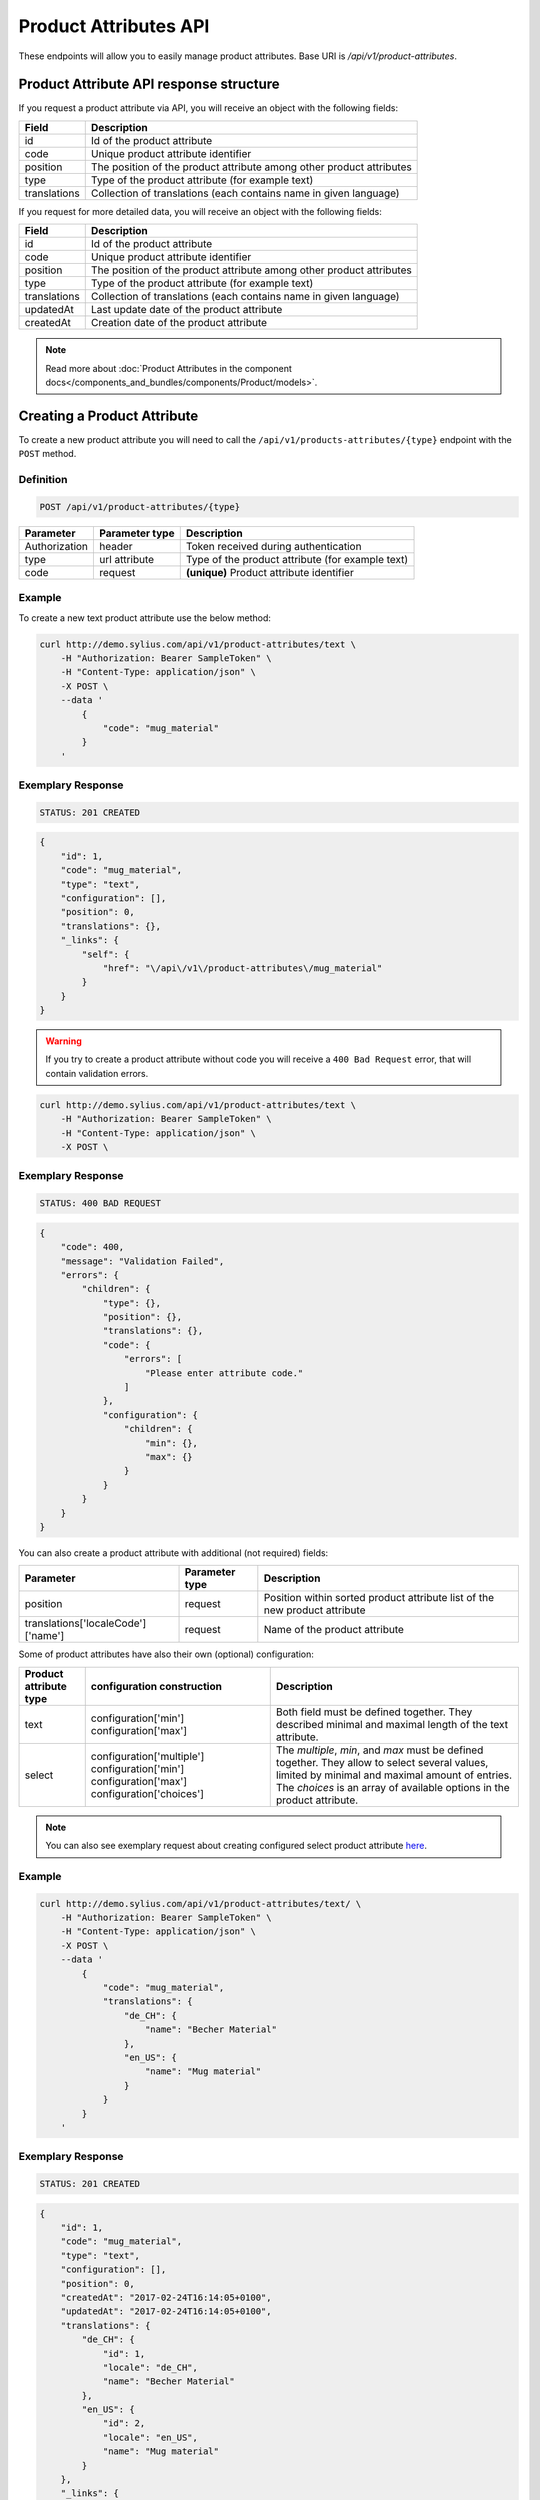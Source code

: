 Product Attributes API
======================

These endpoints will allow you to easily manage product attributes. Base URI is `/api/v1/product-attributes`.

Product Attribute API response structure
----------------------------------------

If you request a product attribute via API, you will receive an object with the following fields:

+--------------+----------------------------------------------------------------------+
| Field        | Description                                                          |
+==============+======================================================================+
| id           | Id of the product attribute                                          |
+--------------+----------------------------------------------------------------------+
| code         | Unique product attribute identifier                                  |
+--------------+----------------------------------------------------------------------+
| position     | The position of the product attribute among other product attributes |
+--------------+----------------------------------------------------------------------+
| type         | Type of the product attribute (for example text)                     |
+--------------+----------------------------------------------------------------------+
| translations | Collection of translations (each contains name in given language)    |
+--------------+----------------------------------------------------------------------+

If you request for more detailed data, you will receive an object with the following fields:

+--------------+----------------------------------------------------------------------+
| Field        | Description                                                          |
+==============+======================================================================+
| id           | Id of the product attribute                                          |
+--------------+----------------------------------------------------------------------+
| code         | Unique product attribute identifier                                  |
+--------------+----------------------------------------------------------------------+
| position     | The position of the product attribute among other product attributes |
+--------------+----------------------------------------------------------------------+
| type         | Type of the product attribute (for example text)                     |
+--------------+----------------------------------------------------------------------+
| translations | Collection of translations (each contains name in given language)    |
+--------------+----------------------------------------------------------------------+
| updatedAt    | Last update date of the product attribute                            |
+--------------+----------------------------------------------------------------------+
| createdAt    | Creation date of the product attribute                               |
+--------------+----------------------------------------------------------------------+

.. note::

    Read more about :doc:`Product Attributes in the component docs</components_and_bundles/components/Product/models>`.

Creating a Product Attribute
----------------------------

To create a new product attribute you will need to call the ``/api/v1/products-attributes/{type}`` endpoint with the ``POST`` method.

Definition
^^^^^^^^^^

.. code-block:: text

    POST /api/v1/product-attributes/{type}

+---------------+----------------+--------------------------------------------------+
| Parameter     | Parameter type | Description                                      |
+===============+================+==================================================+
| Authorization | header         | Token received during authentication             |
+---------------+----------------+--------------------------------------------------+
| type          | url attribute  | Type of the product attribute (for example text) |
+---------------+----------------+--------------------------------------------------+
| code          | request        | **(unique)** Product attribute identifier        |
+---------------+----------------+--------------------------------------------------+

Example
^^^^^^^

To create a new text product attribute use the below method:

.. code-block:: bash

    curl http://demo.sylius.com/api/v1/product-attributes/text \
        -H "Authorization: Bearer SampleToken" \
        -H "Content-Type: application/json" \
        -X POST \
        --data '
            {
                "code": "mug_material"
            }
        '

Exemplary Response
^^^^^^^^^^^^^^^^^^

.. code-block:: text

    STATUS: 201 CREATED

.. code-block:: json

    {
        "id": 1,
        "code": "mug_material",
        "type": "text",
        "configuration": [],
        "position": 0,
        "translations": {},
        "_links": {
            "self": {
                "href": "\/api\/v1\/product-attributes\/mug_material"
            }
        }
    }

.. warning::

    If you try to create a product attribute without code you will receive a ``400 Bad Request`` error, that will contain validation errors.

.. code-block:: bash

    curl http://demo.sylius.com/api/v1/product-attributes/text \
        -H "Authorization: Bearer SampleToken" \
        -H "Content-Type: application/json" \
        -X POST \

Exemplary Response
^^^^^^^^^^^^^^^^^^

.. code-block:: text

    STATUS: 400 BAD REQUEST

.. code-block:: json

    {
        "code": 400,
        "message": "Validation Failed",
        "errors": {
            "children": {
                "type": {},
                "position": {},
                "translations": {},
                "code": {
                    "errors": [
                        "Please enter attribute code."
                    ]
                },
                "configuration": {
                    "children": {
                        "min": {},
                        "max": {}
                    }
                }
            }
        }
    }

You can also create a product attribute with additional (not required) fields:

+------------------------------------+----------------+----------------------------------------------------------------------------+
| Parameter                          | Parameter type | Description                                                                |
+====================================+================+============================================================================+
| position                           | request        | Position within sorted product attribute list of the new product attribute |
+------------------------------------+----------------+----------------------------------------------------------------------------+
| translations['localeCode']['name'] | request        | Name of the product attribute                                              |
+------------------------------------+----------------+----------------------------------------------------------------------------+

Some of product attributes have also their own (optional) configuration:

+------------------------+----------------------------+---------------------------------------------------------------------------------+
| Product attribute type | configuration construction | Description                                                                     |
+========================+============================+=================================================================================+
| text                   | configuration['min']       | Both field must be defined together.                                            |
|                        | configuration['max']       | They described minimal and maximal length of the text attribute.                |
+------------------------+----------------------------+---------------------------------------------------------------------------------+
| select                 | configuration['multiple']  | The *multiple*, *min*, and *max* must be defined together. They allow to select |
|                        | configuration['min']       | several values, limited by minimal and maximal amount of entries.               |
|                        | configuration['max']       | The *choices* is an array of available options in the product attribute.        |
|                        | configuration['choices']   |                                                                                 |
+------------------------+----------------------------+---------------------------------------------------------------------------------+

.. note::

    You can also see exemplary request about creating configured select product attribute
    `here <https://github.com/Sylius/Sylius/blob/master/tests/Controller/ProductAttributeApiTest.php>`_.

Example
^^^^^^^

.. code-block:: bash

    curl http://demo.sylius.com/api/v1/product-attributes/text/ \
        -H "Authorization: Bearer SampleToken" \
        -H "Content-Type: application/json" \
        -X POST \
        --data '
            {
                "code": "mug_material",
                "translations": {
                    "de_CH": {
                        "name": "Becher Material"
                    },
                    "en_US": {
                        "name": "Mug material"
                    }
                }
            }
        '

Exemplary Response
^^^^^^^^^^^^^^^^^^

.. code-block:: text

    STATUS: 201 CREATED

.. code-block:: json

    {
        "id": 1,
        "code": "mug_material",
        "type": "text",
        "configuration": [],
        "position": 0,
        "createdAt": "2017-02-24T16:14:05+0100",
        "updatedAt": "2017-02-24T16:14:05+0100",
        "translations": {
            "de_CH": {
                "id": 1,
                "locale": "de_CH",
                "name": "Becher Material"
            },
            "en_US": {
                "id": 2,
                "locale": "en_US",
                "name": "Mug material"
            }
        },
        "_links": {
            "self": {
                "href": "\/api\/v1\/product-attributes\/mug_material"
            }
        }
    }

Getting a Single Product Attribute
----------------------------------

To retrieve the details of a product attribute you will need to call the ``/api/v1/product-attributes/code`` endpoint with the ``GET`` method.

Definition
^^^^^^^^^^

.. code-block:: text

    GET /api/v1/product-attributes/{code}

+---------------+----------------+------------------------------------------+
| Parameter     | Parameter type | Description                              |
+===============+================+==========================================+
| Authorization | header         | Token received during authentication     |
+---------------+----------------+------------------------------------------+
| code          | url attribute  | Code of the requested product attribute  |
+---------------+----------------+------------------------------------------+

Example
^^^^^^^

To see the details of the product attribute with ``code = sticker_paper`` use the below method:

.. code-block:: bash

     curl http://demo.sylius.com/api/v1/product-attributes/sticker_paper \
        -H "Authorization: Bearer SampleToken" \
        -H "Accept: application/json"

.. note::

    The *sticker_paper* code is just an example. Your value can be different.

Exemplary Response
^^^^^^^^^^^^^^^^^^

.. code-block:: text

     STATUS: 200 OK

.. code-block:: json

    {
        "id": 2,
        "code": "sticker_paper",
        "type": "text",
        "configuration": [],
        "position": 1,
        "createdAt": "2017-03-29T10:05:00+0200",
        "updatedAt": "2017-03-31T09:48:37+0200",
        "translations": {
            "en_US": {
                "locale": "en_US",
                "id": 2,
                "name": "Sticker paper"
            }
        },
        "_links": {
            "self": {
                "href": "\/api\/v1\/product-attributes\/sticker_paper"
            }
        }
    }

Collection of Product Attributes
--------------------------------

To retrieve a paginated list of product attributes you will need to call the ``/api/v1/product-attributes/`` endpoint with the ``GET`` method.

Definition
^^^^^^^^^^

.. code-block:: text

    GET /api/v1/product-attributes/

+---------------+----------------+-------------------------------------------------------------------+
| Parameter     | Parameter type | Description                                                       |
+===============+================+===================================================================+
| Authorization | header         | Token received during authentication                              |
+---------------+----------------+-------------------------------------------------------------------+
| page          | query          | *(optional)* Number of the page, by default = 1                   |
+---------------+----------------+-------------------------------------------------------------------+
| paginate      | query          | *(optional)* Number of items to display per page, by default = 10 |
+---------------+----------------+-------------------------------------------------------------------+

To see the first page of all product attributes use the below method:

Example
^^^^^^^

.. code-block:: bash

    curl http://demo.sylius.com/api/v1/product-attributes/ \
        -H "Authorization: Bearer SampleToken" \
        -H "Accept: application/json"

Exemplary Response
^^^^^^^^^^^^^^^^^^

.. code-block:: text

    STATUS: 200 OK

.. code-block:: json

    {
        "page": 1,
        "limit": 10,
        "pages": 1,
        "total": 10,
        "_links": {
            "self": {
                "href": "\/api\/v1\/product-attributes\/?page=1&limit=10"
            },
            "first": {
                "href": "\/api\/v1\/product-attributes\/?page=1&limit=10"
            },
            "last": {
                "href": "\/api\/v1\/product-attributes\/?page=1&limit=10"
            }
        },
        "_embedded": {
            "items": [
                {
                    "id": 1,
                    "code": "mug_material",
                    "type": "select",
                    "position": 0,
                    "translations": {
                        "en_US": {
                            "locale": "en_US",
                            "id": 1,
                            "name": "Mug material"
                        }
                    },
                    "_links": {
                        "self": {
                            "href": "\/api\/v1\/product-attributes\/mug_material"
                        }
                    }
                },
                {
                    "id": 2,
                    "code": "sticker_paper",
                    "type": "text",
                    "position": 1,
                    "translations": {
                        "en_US": {
                            "locale": "en_US",
                            "id": 2,
                            "name": "Sticker paper"
                        }
                    },
                    "_links": {
                        "self": {
                            "href": "\/api\/v1\/product-attributes\/sticker_paper"
                        }
                    }
                },
                {
                    "id": 3,
                    "code": "sticker_resolution",
                    "type": "text",
                    "position": 2,
                    "translations": {
                        "en_US": {
                            "locale": "en_US",
                            "id": 3,
                            "name": "Sticker resolution"
                        }
                    },
                    "_links": {
                        "self": {
                            "href": "\/api\/v1\/product-attributes\/sticker_resolution"
                        }
                    }
                },
                {
                    "id": 4,
                    "code": "book_author",
                    "type": "text",
                    "position": 3,
                    "translations": {
                        "en_US": {
                            "locale": "en_US",
                            "id": 4,
                            "name": "Book author"
                        }
                    },
                    "_links": {
                        "self": {
                            "href": "\/api\/v1\/product-attributes\/book_author"
                        }
                    }
                },
                {
                    "id": 5,
                    "code": "book_isbn",
                    "type": "text",
                    "position": 4,
                    "translations": {
                        "en_US": {
                            "locale": "en_US",
                            "id": 5,
                            "name": "Book ISBN"
                        }
                    },
                    "_links": {
                        "self": {
                            "href": "\/api\/v1\/product-attributes\/book_isbn"
                        }
                    }
                },
                {
                    "id": 6,
                    "code": "book_pages",
                    "type": "integer",
                    "position": 5,
                    "translations": {
                        "en_US": {
                            "locale": "en_US",
                            "id": 6,
                            "name": "Book pages"
                        }
                    },
                    "_links": {
                        "self": {
                            "href": "\/api\/v1\/product-attributes\/book_pages"
                        }
                    }
                },
                {
                    "id": 7,
                    "code": "book_genre",
                    "type": "select",
                    "position": 6,
                    "translations": {
                        "en_US": {
                            "locale": "en_US",
                            "id": 7,
                            "name": "Book genre"
                        }
                    },
                    "_links": {
                        "self": {
                            "href": "\/api\/v1\/product-attributes\/book_genre"
                        }
                    }
                },
                {
                    "id": 8,
                    "code": "t_shirt_brand",
                    "type": "text",
                    "position": 7,
                    "translations": {
                        "en_US": {
                            "locale": "en_US",
                            "id": 8,
                            "name": "T-Shirt brand"
                        }
                    },
                    "_links": {
                        "self": {
                            "href": "\/api\/v1\/product-attributes\/t_shirt_brand"
                        }
                    }
                },
                {
                    "id": 9,
                    "code": "t_shirt_collection",
                    "type": "text",
                    "position": 8,
                    "translations": {
                        "en_US": {
                            "locale": "en_US",
                            "id": 9,
                            "name": "T-Shirt collection"
                        }
                    },
                    "_links": {
                        "self": {
                            "href": "\/api\/v1\/product-attributes\/t_shirt_collection"
                        }
                    }
                },
                {
                    "id": 10,
                    "code": "t_shirt_material",
                    "type": "text",
                    "position": 9,
                    "translations": {
                        "en_US": {
                            "locale": "en_US",
                            "id": 10,
                            "name": "T-Shirt material"
                        }
                    },
                    "_links": {
                        "self": {
                            "href": "\/api\/v1\/product-attributes\/t_shirt_material"
                        }
                    }
                }
            ]
        }
    }

Updating a Product Attribute
----------------------------

To fully update a product attribute you will need to call the ``/api/v1/product-attributes/code`` endpoint with the ``PUT`` method.

Definition
^^^^^^^^^^

.. code-block:: text

    PUT /api/v1/product-attributes/{code}

+-----------------------------------+----------------+--------------------------------------+
| Parameter                         | Parameter type | Description                          |
+===================================+================+======================================+
| Authorization                     | header         | Token received during authentication |
+-----------------------------------+----------------+--------------------------------------+
| code                              | url attribute  | Unique product attribute identifier  |
+-----------------------------------+----------------+--------------------------------------+

Example
^^^^^^^

 To fully update the product attribute with ``code = mug_material`` use the below method:

.. code-block:: bash

    curl http://demo.sylius.com/api/v1/product-attributes/mug_material \
        -H "Authorization: Bearer SampleToken" \
        -H "Content-Type: application/json" \
        -X PUT \
        --data '
            {
                "translations": {
                    "en_US": {
                        "name": "Mug material"
                    }
                }
            }
        '

Exemplary Response
^^^^^^^^^^^^^^^^^^

.. code-block:: text

    STATUS: 204 No Content

To update a product attribute partially you will need to call the ``/api/v1/product-attributes/code`` endpoint with the ``PATCH`` method.

Definition
^^^^^^^^^^

.. code-block:: text

    PATCH /api/v1/product-attributes/{code}

+---------------+----------------+--------------------------------------+
| Parameter     | Parameter type | Description                          |
+===============+================+======================================+
| Authorization | header         | Token received during authentication |
+---------------+----------------+--------------------------------------+
| code          | url attribute  | Unique product attribute identifier  |
+---------------+----------------+--------------------------------------+

Example
^^^^^^^

To partially update the product attribute with ``code = mug_material`` use the below method:

.. code-block:: bash

    curl http://demo.sylius.com/api/v1/product-attributes/mug_material \
        -H "Authorization: Bearer SampleToken" \
        -H "Content-Type: application/json" \
        -X PATCH \
        --data '
            {
                "translations": {
                    "en_US": {
                        "name": "Mug material"
                    }
                }
            }
        '

Exemplary Response
^^^^^^^^^^^^^^^^^^

.. code-block:: text

    STATUS: 204 No Content

Deleting a Product Attribute
----------------------------

To delete a product attribute you will need to call the ``/api/v1/product-attributes/code`` endpoint with the ``DELETE`` method.

Definition
^^^^^^^^^^

.. code-block:: text

    DELETE /api/v1/product-attributes/{code}

+---------------+----------------+--------------------------------------+
| Parameter     | Parameter type | Description                          |
+===============+================+======================================+
| Authorization | header         | Token received during authentication |
+---------------+----------------+--------------------------------------+
| code          | url attribute  | Unique product attribute identifier  |
+---------------+----------------+--------------------------------------+

Example
^^^^^^^

To delete the product attribute with ``code = mug_material`` use the below method:

.. code-block:: bash

    curl http://demo.sylius.com/api/v1/product-attributes/mug_material \
        -H "Authorization: Bearer SampleToken" \
        -H "Accept: application/json" \
        -X DELETE

Exemplary Response
^^^^^^^^^^^^^^^^^^

.. code-block:: text

    STATUS: 204 No Content
